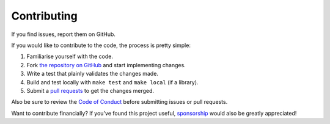 Contributing
============

If you find issues, report them on GitHub.

If you would like to contribute to the code, the process is pretty simple:

1. Familiarise yourself with the code.
2. Fork `the repository on GitHub <https://docs.github.com/en/pull-requests/collaborating-with-pull-requests/working-with-forks/fork-a-repo>`_ and start implementing changes.
3. Write a test that plainly validates the changes made.
4. Build and test locally with ``make test`` and ``make local`` (if a library).
5. Submit a `pull requests <https://docs.github.com/en/pull-requests/collaborating-with-pull-requests/proposing-changes-to-your-work-with-pull-requests/creating-a-pull-request-from-a-fork>`_ to get the changes merged.

Also be sure to review the `Code of Conduct <https://github.com/alexdlaird/.github/blob/main/CODE_OF_CONDUCT.md>`_ before
submitting issues or pull requests.

Want to contribute financially? If you've found this project useful, `sponsorship <https://github.com/sponsors/alexdlaird>`_
would also be greatly appreciated!
